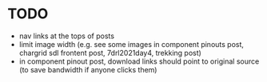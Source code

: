 * TODO

 - nav links at the tops of posts
 - limit image width (e.g. see some images in component pinouts post, chargrid sdl frontent post, 7drl2021day4, trekking post)
 - in component pinout post, download links should point to original source (to save bandwidth if anyone clicks them)
